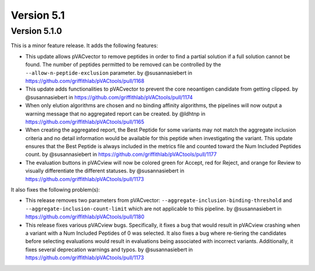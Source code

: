 Version 5.1
===========

Version 5.1.0
-------------

This is a minor feature release. It adds the following features:

- This update allows pVACvector to remove peptides in order to find a partial solution if a full solution cannot be found.
  The number of peptides permitted to be removed can be controlled by the ``--allow-n-peptide-exclusion`` parameter. by
  @susannasiebert in https://github.com/griffithlab/pVACtools/pull/1168
- This update adds functionalities to pVACvector to prevent the core neoantigen candidate from getting clipped. by
  @susannasiebert in https://github.com/griffithlab/pVACtools/pull/1174
- When only elution algorithms are chosen and no binding affinity algorithms,
  the pipelines will now output a warning message that no aggregated report
  can be created. by @ldhtnp in https://github.com/griffithlab/pVACtools/pull/1165
- When creating the aggregated report, the Best Peptide for some variants
  may not match the aggregate inclusion criteria and no detail information
  would be available for this peptide when investigating the variant. This
  update ensures that the Best Peptide is always included in the metrics file
  and counted toward the Num Included Peptides count. by @susannasiebert in
  https://github.com/griffithlab/pVACtools/pull/1177
- The evaluation buttons in pVACview will now be colored green for Accept, red
  for Reject, and orange for Review to visually differentiate the different
  statuses. by @susannasiebert in https://github.com/griffithlab/pVACtools/pull/1173

It also fixes the following problem(s):

- This release removes two parameters from pVACvector: ``--aggregate-inclusion-binding-threshold`` and ``--aggregate-inclusion-count-limit``
  which are not applicable to this pipeline. by @susannasiebert in https://github.com/griffithlab/pVACtools/pull/1180
- This release fixes various pVACview bugs. Specifically, it fixes a bug that
  would result in pVACview crashing when a variant with a Num Included
  Peptides of 0 was selected. It also fixes a bug where re-tiering the
  candidates before selecting evaluations would result in evaluations being
  associated with incorrect variants. Additionally, it fixes several
  deprecation warnings and typos. by @susannasiebert in https://github.com/griffithlab/pVACtools/pull/1173
